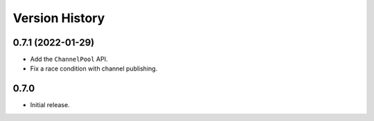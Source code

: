 .. _history:

Version History
===============

0.7.1 (2022-01-29)
------------------

- Add the ``ChannelPool`` API.

- Fix a race condition with channel publishing.

0.7.0
-----

- Initial release.
